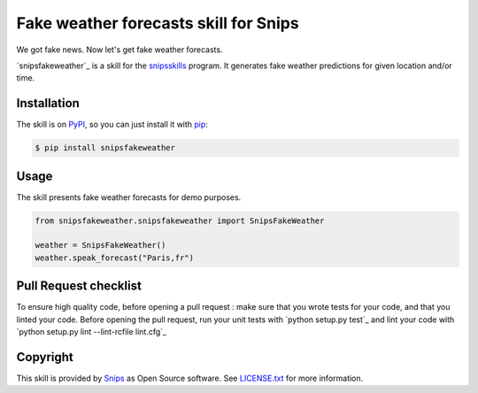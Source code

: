 Fake weather forecasts skill for Snips
======================================

|Build Status| |PyPI| |MIT License|

We got fake news. Now let's get fake weather forecasts.

`snipsfakeweather`_ is a skill for the `snipsskills`_ program.
It generates fake weather predictions for given location and/or time. 


Installation
------------

The skill is on `PyPI`_, so you can just install it with `pip`_:

.. code-block:: console

    $ pip install snipsfakeweather

Usage
-----

The skill presents fake weather forecasts for demo purposes.

.. code-block:: python

    from snipsfakeweather.snipsfakeweather import SnipsFakeWeather

    weather = SnipsFakeWeather() 
    weather.speak_forecast("Paris,fr")


Pull Request checklist
----------------------

To ensure high quality code, before opening a pull request : make sure that you wrote tests for your code, and that you linted your code.
Before opening the pull request, run your unit tests with `python setup.py test`_ and lint your code with `python setup.py lint --lint-rcfile lint.cfg`_



Copyright
---------

This skill is provided by `Snips`_ as Open Source software. See `LICENSE.txt`_ for more
information.

.. |Build Status| image:: https://travis-ci.org/snipsco/snips-skill-fakeweather.svg
   :target: https://travis-ci.org/snipsco/snips-skill-fakeweather
   :alt: Build Status
.. |PyPI| image:: https://img.shields.io/pypi/v/snipsfakeweather.svg
   :target: https://pypi.python.org/pypi/snipsfakeweather
   :alt: PyPI
.. |MIT License| image:: https://img.shields.io/badge/license-MIT-blue.svg
   :target: https://raw.githubusercontent.com/snipsco/snips-skill-hue/master/LICENSE.txt
   :alt: MIT License

.. _`PyPI`: https://pypi.python.org/pypi/snipsfakeweather
.. _`pip`: http://www.pip-installer.org
.. _`Snips`: https://www.snips.ai
.. _`OpenWeatherMap website`: https://openweathermap.org/api
.. _`LICENSE.txt`: https://github.com/snipsco/snips-skill-hue/blob/master/LICENSE.txt
.. _snipsskills: https://github.com/snipsco/snipsskills
